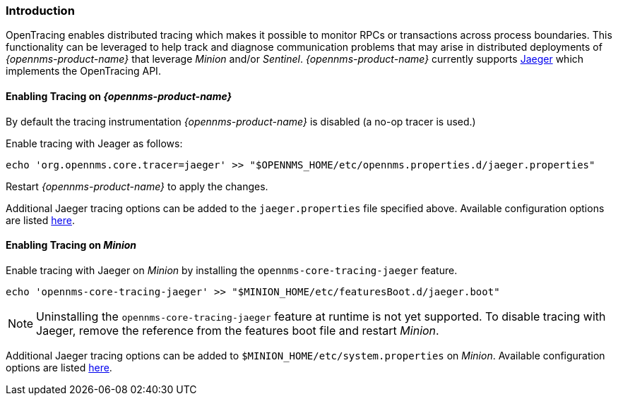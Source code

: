 // Allow GitHub image rendering
:imagesdir: ../../images

[[ga-opentracing-setup]]

=== Introduction

OpenTracing enables distributed tracing which makes it possible to monitor RPCs or transactions across process boundaries.
This functionality can be leveraged to help track and diagnose communication problems that may arise in distributed deployments of _{opennms-product-name}_ that leverage _Minion_ and/or _Sentinel_.
_{opennms-product-name}_ currently supports link:https://www.jaegertracing.io/[Jaeger] which implements the OpenTracing API.

==== Enabling Tracing on _{opennms-product-name}_

By default the tracing instrumentation _{opennms-product-name}_ is disabled (a no-op tracer is used.)

Enable tracing with Jeager as follows:

[source, sh]
----
echo 'org.opennms.core.tracer=jaeger' >> "$OPENNMS_HOME/etc/opennms.properties.d/jaeger.properties"
----

Restart _{opennms-product-name}_ to apply the changes.

Additional Jaeger tracing options can be added to the `jaeger.properties` file specified above.
Available configuration options are listed link:https://github.com/jaegertracing/jaeger-client-java/blob/master/jaeger-core/README.md[here].

==== Enabling Tracing on _Minion_

Enable tracing with Jaeger on _Minion_ by installing the `opennms-core-tracing-jaeger` feature.

[source, sh]
----
echo 'opennms-core-tracing-jaeger' >> "$MINION_HOME/etc/featuresBoot.d/jaeger.boot"
----

NOTE: Uninstalling the `opennms-core-tracing-jaeger` feature at runtime is not yet supported.
To disable tracing with Jaeger, remove the reference from the features boot file and restart _Minion_.

Additional Jaeger tracing options can be added to `$MINION_HOME/etc/system.properties` on _Minion_.
Available configuration options are listed link:https://github.com/jaegertracing/jaeger-client-java/blob/master/jaeger-core/README.md[here].
